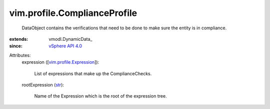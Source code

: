 
vim.profile.ComplianceProfile
=============================
  DataObject contains the verifications that need to be done to make sure the entity is in compliance.
:extends: vmodl.DynamicData_
:since: `vSphere API 4.0 <vim/version.rst#vimversionversion5>`_

Attributes:
    expression ([`vim.profile.Expression <vim/profile/Expression.rst>`_]):

       List of expressions that make up the ComplianceChecks.
    rootExpression (`str <https://docs.python.org/2/library/stdtypes.html>`_):

       Name of the Expression which is the root of the expression tree.
